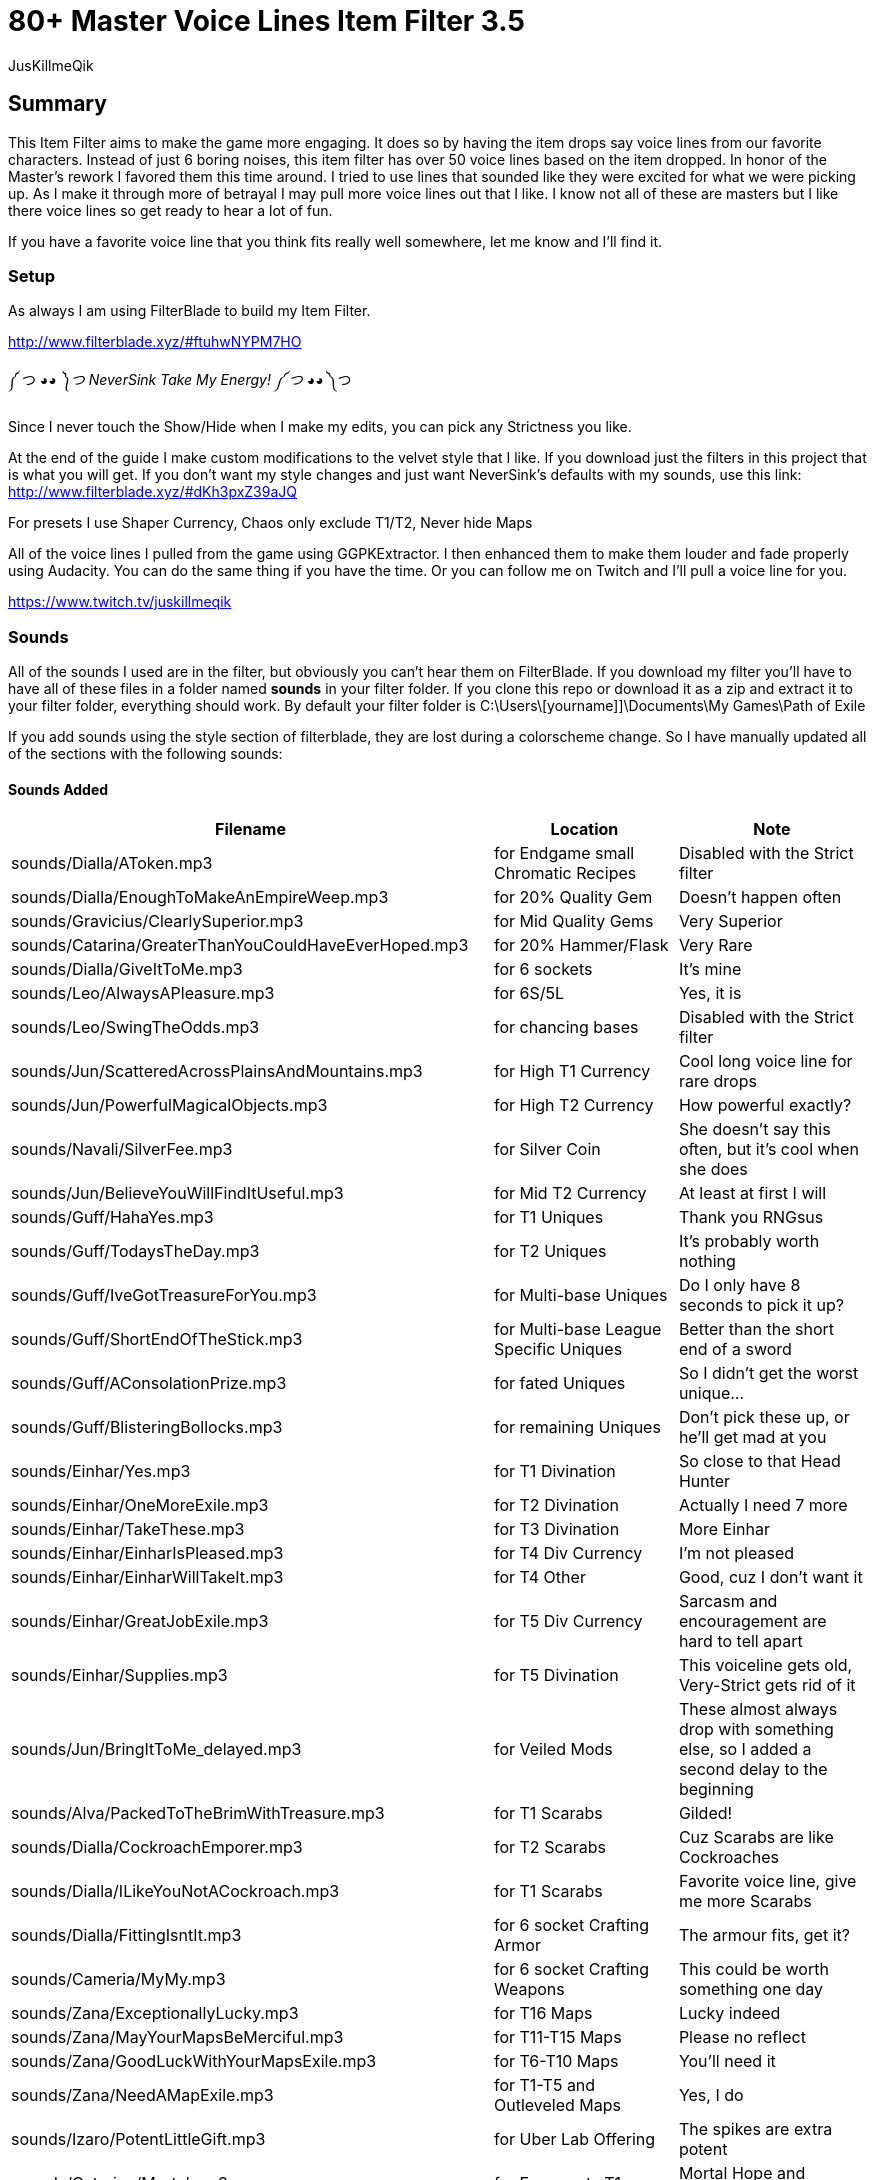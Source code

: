 80+ Master Voice Lines Item Filter 3.5
======================================
:Author:    JusKillmeQik
:Date:      12/16/18
:Revision:  3.1

Summary
-------

This Item Filter aims to make the game more engaging.
It does so by having the item drops say voice lines from our favorite characters.
Instead of just 6 boring noises, this item filter has over 50 voice lines based on the item dropped.
In honor of the Master's rework I favored them this time around.
I tried to use lines that sounded like they were excited for what we were picking up.
As I make it through more of betrayal I may pull more voice lines out that I like.
I know not all of these are masters but I like there voice lines so get ready to hear a lot of fun.

If you have a favorite voice line that you think fits really well somewhere, let me know and I'll find it.

Setup
~~~~~

As always I am using FilterBlade to build my Item Filter.

http://www.filterblade.xyz/#ftuhwNYPM7HO

༼ つ ◕_◕ ༽つ NeverSink Take My Energy! ༼ つ ◕_◕ ༽つ

Since I never touch the Show/Hide when I make my edits, you can pick any Strictness you like.

At the end of the guide I make custom modifications to the velvet style that I like.
If you download just the filters in this project that is what you will get.
If you don't want my style changes and just want NeverSink's defaults with my sounds, use this link:
http://www.filterblade.xyz/#dKh3pxZ39aJQ

For presets I use Shaper Currency, Chaos only exclude T1/T2, Never hide Maps

All of the voice lines I pulled from the game using GGPKExtractor.
I then enhanced them to make them louder and fade properly using Audacity.
You can do the same thing if you have the time.
Or you can follow me on Twitch and I'll pull a voice line for you.

https://www.twitch.tv/juskillmeqik

Sounds
~~~~~~

All of the sounds I used are in the filter, but obviously you can't hear them on FilterBlade.
If you download my filter you'll have to have all of these files in a folder named *sounds* in your filter folder.
If you clone this repo or download it as a zip and extract it to your filter folder, everything should work.
By default your filter folder is C:\Users\[yourname]]\Documents\My Games\Path of Exile

If you add sounds using the style section of filterblade, they are lost during a colorscheme change.
So I have manually updated all of the sections with the following sounds:

Sounds Added
^^^^^^^^^^^^

[grid="rows,cols",format="csv"]
[options="header",cols="<,^,>"]
|========================================================================================================
Filename, Location, Note
sounds/Dialla/AToken.mp3, for Endgame small Chromatic Recipes, "Disabled with the Strict filter"
sounds/Dialla/EnoughToMakeAnEmpireWeep.mp3, for 20% Quality Gem, "Doesn't happen often"
sounds/Gravicius/ClearlySuperior.mp3, for Mid Quality Gems, "Very Superior"
sounds/Catarina/GreaterThanYouCouldHaveEverHoped.mp3, for 20% Hammer/Flask, "Very Rare"
sounds/Dialla/GiveItToMe.mp3, for 6 sockets, "It's mine"
sounds/Leo/AlwaysAPleasure.mp3, for 6S/5L, "Yes, it is"
sounds/Leo/SwingTheOdds.mp3, for chancing bases, "Disabled with the Strict filter"
sounds/Jun/ScatteredAcrossPlainsAndMountains.mp3, for High T1 Currency, "Cool long voice line for rare drops"
sounds/Jun/PowerfulMagicalObjects.mp3, for High T2 Currency, "How powerful exactly?"
sounds/Navali/SilverFee.mp3, for Silver Coin, "She doesn't say this often, but it's cool when she does"
sounds/Jun/BelieveYouWillFindItUseful.mp3, for Mid T2 Currency, "At least at first I will"
sounds/Guff/HahaYes.mp3, for T1 Uniques, "Thank you RNGsus"
sounds/Guff/TodaysTheDay.mp3, for T2 Uniques, "It's probably worth nothing"
sounds/Guff/IveGotTreasureForYou.mp3, for Multi-base Uniques, "Do I only have 8 seconds to pick it up?"
sounds/Guff/ShortEndOfTheStick.mp3, for Multi-base League Specific Uniques, "Better than the short end of a sword"
sounds/Guff/AConsolationPrize.mp3, for fated Uniques, "So I didn't get the worst unique..."
sounds/Guff/BlisteringBollocks.mp3, for remaining Uniques, "Don't pick these up, or he'll get mad at you"
sounds/Einhar/Yes.mp3, for T1 Divination, "So close to that Head Hunter"
sounds/Einhar/OneMoreExile.mp3, for T2 Divination, "Actually I need 7 more"
sounds/Einhar/TakeThese.mp3, for T3 Divination, "More Einhar"
sounds/Einhar/EinharIsPleased.mp3, for T4 Div Currency, "I'm not pleased"
sounds/Einhar/EinharWillTakeIt.mp3, for T4 Other, "Good, cuz I don't want it"
sounds/Einhar/GreatJobExile.mp3, for T5 Div Currency, "Sarcasm and encouragement are hard to tell apart"
sounds/Einhar/Supplies.mp3, for T5 Divination, "This voiceline gets old, Very-Strict gets rid of it"
sounds/Jun/BringItToMe_delayed.mp3, for Veiled Mods, "These almost always drop with something else, so I added a second delay to the beginning"
sounds/Alva/PackedToTheBrimWithTreasure.mp3, for T1 Scarabs, "Gilded!"
sounds/Dialla/CockroachEmporer.mp3, for T2 Scarabs, "Cuz Scarabs are like Cockroaches"
sounds/Dialla/ILikeYouNotACockroach.mp3, for T1 Scarabs, "Favorite voice line, give me more Scarabs"
sounds/Dialla/FittingIsntIt.mp3, for 6 socket Crafting Armor, "The armour fits, get it?"
sounds/Cameria/MyMy.mp3, for 6 socket Crafting Weapons, "This could be worth something one day"
sounds/Zana/ExceptionallyLucky.mp3, for T16 Maps, "Lucky indeed"
sounds/Zana/MayYourMapsBeMerciful.mp3, for T11-T15 Maps, "Please no reflect"
sounds/Zana/GoodLuckWithYourMapsExile.mp3, for T6-T10 Maps, "You'll need it"
sounds/Zana/NeedAMapExile.mp3, for T1-T5 and Outleveled Maps, "Yes, I do"
sounds/Izaro/PotentLittleGift.mp3, for Uber Lab Offering, "The spikes are extra potent"
sounds/Catarina/Mortal.mp3, for Fragments T1, "Mortal Hope and Ignorance"
sounds/Catarina/ComeChild.mp3, for Fragments T2, "Come face the beasts"
sounds/Catarina/ARelicOfThePast.mp3, for Fragments T3, "Cuz they are old gods"
sounds/Catarina/DarknessSwarms.mp3, for Fragments Remaining, "Just a great voice line"
sounds/Gravicius/WitnessGodsChosen.mp3, for Unique Maps T1, "Went with a God theme"
sounds/Gravicius/ThingOfGod.mp3, for Unique Maps T2, "Couldn't find a good Elreon voice line"
sounds/Alva/ThankTheGods.mp3, for Unique Maps T3, "She's back so she gets a cool voice line"
sounds/Zana/ExceptionallyLucky.mp3, for Atlas Exclusive T1 86, "Lucky indeed"
sounds/Jun/GreatWorkExile.mp3, for Atlas Exclusive T1-T2 86, "It takes great work to get here"
sounds/Jun/SeekItOut.mp3, for Atlas Exclusive T2 84-T2 Rare, "Jun theme since we've spent the whole game listening to her"
sounds/Jun/OverHere.mp3, for Atlas Exclusive T3 86-T3 86 Rare, "Listen to Jun, she's new"
sounds/Sin/IGiveItToYouFreely.mp3, for End Game Rare Jewels, "I earned it"
sounds/Niko/Impressive.mp3, for White socket 1H 3X, "Tic-Tac-Toe 3 in a row"
sounds/Haku/AWelcomedSight.mp3, for T1 Accessories, "Give me more rare rings please"
sounds/Haku/TalaMoana.mp3, for T2 Accessories, "Hakuna matata, warrior, What's with all the belts?"
sounds/Zana/ExceptionallyLucky.mp3, for Shaper/Elder T0-T1, "Lucky indeed"
sounds/Shaper/Behold.mp3, for Shaper T2, "What am I holding?"
sounds/Zana/DecayIsSeepingThrough.mp3, for Elder T2, "Because decay is the Elder's true master, look it up"
sounds/Niko/YouveDoneItNowExileYouveReallyDoneItNow.mp3, for Reliquary Keys and T1 Resonators and Fossils, "What did I do?"
sounds/Niko/TellMeWhatDoYouThinkIsWorthMore.mp3, Delve Mods, "Veiled mods are probably worth more"
sounds/Niko/ThisIsGoodStuff.mp3, for T2 Resonators, "Master themed loot"
sounds/Niko/StayInTheLight.mp3, for T3 Resonators/T4 Fossils, "Not worth picking up, stay in the light"
sounds/Niko/GoodFindExile.mp3, for T2 Fossils, "Good enough"
sounds/Niko/Hello.mp3, for T3 Fossils, "What do we have here?"
sounds/Izaro/YouAreWorthy.mp3, for Stygian Vises 86, "Izaro has a good dark voice for Abyss gear"
sounds/Haku/HangYourHeadOnMyBelt.mp3, for Stygian Vises, "Cuz it's a belt"
sounds/Shaper/GazeIntoTheAbyss.mp3, for Abyss Jewels, "Or let them gaze at you"
sounds/Izaro/DarkInfluences.mp3, for Splinters, "This sounds so cool over and over when you open a breach"
sounds/Jun/Blessings.mp3, for Blessings, "This should be obvious"
sounds/Alva/ManyTreasures.mp3, for Stone of Passage, "Right through this door I can't find"
sounds/Alva/YourMyFavoritePerson.mp3, for T1 Vials, "An exciting Alva line"
sounds/Alva/FillYourPockets.mp3, for T2 Vials, "Master themed loot"
sounds/Alva/InvaluableArtifacts.mp3, Incursion Mods, "Of course"
sounds/Alva/LookAtThis.mp3, for Incursion Maps, "Now down at your keyboard, now back at the map"
sounds/Aisling/Satisfying.mp3, for T1-2 Essences, "And lucrative"
sounds/Aisling/TakeThemTheyreYours.mp3, for T3 Essences, "Why else did you release them?"
sounds/Navali/EssenceOfTheYoung.mp3, for T4-5 Essences, "You can't miss these, but here's a sound"
sounds/Guff/AllThatGlittersIsGold.mp3, Harbinger Currency, "Don't go to the beachhead unless you want a lot of glitter"
sounds/Hillock/IFeelHappy.mp3, Warband items, "I'm happy for you Hillock"
sounds/Tora/SuccessfullHunt.mp3, Bestiary Mods, "I want Einhar to always be DIV cards and Tora hunts too so it works"
sounds/Dialla/EveryNowAndThen.mp3, for Leveling small Chromatic Recipes, "This goes away with the Strict filter"
sounds/Sin/ThatWhichYouNeed.mp3, for 4 Linked Rare gear, "I only need this for a little while"
sounds/Zana/Look.mp3, for 4 Linked gear regular, "Worth looking but not stopping"
sounds/Haku/TakeYourPrizeAndGo.mp3, for Utility Flasks, "Or don't"
sounds/Haku/GoodToSeeYou.mp3, for Leveling Rare Accessories, "I Wish I could say the same"
sounds/Cameria/SaveSomeForMe.mp3, for Identified Magic Weapons, "Cameria was 6L weapons earlier so it fit here"
sounds/Catarina/WeHopeAndWishForMore.mp3, for Identified Magic Armour, "I wanted to use long lines here since this won't happen often"
sounds/Gravicius/AllowMeToAidYou.mp3, for Identified Magic Accessories, "Helping or hurting?"
sounds/Hillock/FoundYou.mp3, for Identified Rares, "I just wanted more Hillock"
sounds/Zana/ExceptionallyLucky.mp3, for Valuable 6L Armour, "I don't have this luck"
sounds/Jun/OverHere.mp3, for Valuable 6L and 5L Uniques, "Probably worth picking up"
sounds/Leo/AlwaysAPleasure.mp3, for 5L items, "Why do you hit so hard Leo?"
sounds/Catarina/HowDoISayThaumaturgy.mp3, for max level or T1 Gems, "Bloopers don't happen often"
sounds/Zana/ExceptionallyLucky.mp3, for Top Gems, "So much work"
sounds/Izaro/Ohh.mp3, for Labyrinth items, "Such a good voice line"
sounds/Catarina/AWaste.mp3, for Random Quest items, "A waste of space in my inventory"
Normal 21 Orb of immense power, for Shaper Orb, "Don't know why that's not set by default"
sounds/Zana/ExceptionallyLucky.mp3, for Tabula, "Free leveling"
sounds/Einhar/GreatJobExile.mp3, for Wolf's Shadow, "Same as Div Currency earlier"
sounds/Zana/ExceptionallyLucky.mp3, for Fishing Rod, "I heard someone say fish the other day and then forgot who it was"
sounds/Guff/ComeBackForMore.mp3, for Loreweaver rings, "Since most Uniques are shit, this seemed important to separate"
|========================================================================================================

Modifications
~~~~~~~~~~~~~
These modifications are what I use to make it easier to see what I want to pick up.
If you don't want to use them, just download the plain sound filter you want from this link:
http://www.filterblade.xyz/#dKh3pxZ39aJQ

Added icons to some things that make noise
^^^^^^^^^^^^^^^^^^^^^^^^^^^^^^^^^^^^^^^^^^

.It was annoying hearing a cool voice line and then not being able to find what dropped so I added icons to the map anywhere I added a sound that didn't have one:
* Small Chromatic Recipe
* 20% Hammer/Flask
* Chancing Bases
* Silver Coin / T2 Currency
* Low Tier Div Cards
* Outleveled Maps
* White sockets
* Accessories
* 4 Link Gear
* Utility Flasks
* Loreweave Rings

I also made the icon a circle instead of a star for remaining (worthless) unique items.

And I made the veiled mods light beam permanent.

If you would like just these changes here is the link:
http://www.filterblade.xyz/#RRzoNesPwqW4

Advanced Changes
^^^^^^^^^^^^^^^^
.In order to make things easier to click, I set these items to max size:
* All Currency
* Div T5
* White Sockets
* Chaos Recipe Rares
* Essences
* Harbinger Currency

In Advanced->Quick Functions, I set End Game Threshold to 60 so the Rings for Chaos recipe show up sooner.

Again if you would like just these changes:
http://www.filterblade.xyz/#Ae6gWTo4c2Q8

Functional Changes
^^^^^^^^^^^^^^^^^^
.I make a few functional changes to keep my screen clear
* Endgame Utility Flasks - Rarity = Magic
* Default Item Progression - Links > 2
* Flask Progression - Rarity > Normal
* Finetune: Disable things you are uninterested in like quivers (for you, I changed nothing)

Again if you would like just these changes:
http://www.filterblade.xyz/#0pQnrF9xjYer

Color Changes
^^^^^^^^^^^^^
I have set up the filter in such a way that you can change the colors to anything you want.
Changes in this section will stick around however if you change colors, so be aware of that.
I like Velvet so I start with that, then I set the style->Background Color->Rare T1 to rgb(0, 20, 40)

I set the Scroll of Wisdom and Portal Scroll to have the same TX as BD.

I set the Offering to the Goddess to have BG rgb(30, 200, 115)

I set the Divine Vessel to have BG rgb(30, 200, 200)

.I have my own Chaos recipe colors that help me sort a little easier when I only have some enabled
* Helm    - TX, BD - rgb(0, 255, 0)
* Gloves  - TX, BD - rgb(0, 255, 255)
* Boots   - TX, BD - rgb(255, 0, 235)
* Armour  - TX, BD - rgb(255, 255, 255)
* Weapons - TX, BD - rgb(255, 0, 0)

I then set the background of all of them to chaos gold rgba(255, 190, 0, 0.8)

I set the Endgame T1/T2 Accessories TX to chaos gold as well so I know which ones work in the Chaos Recipe rgba(255, 190, 0, 0.8)

The T3 Shaper and Elder gear cannot be hidden, so I make the small gear size 30 and the rest size 18.
I also lower the transparency to .5

Again if you would like just these changes:
http://www.filterblade.xyz/#eJOSvjZWCKRP

Finishing Touches
^^^^^^^^^^^^^^^^^
The only thing left to do is sort by current Economy Data for Uniques and Div cards.
For Uniques I sort by highest value with T0 at 10c and T1 at 5c and then move all purple items out of Tier 0 and into Tier 1.
I changed T1's TX color to be black so it would be different than multi-bases so I can tell the difference between my sorted multi-bases and default multi-bases.
Then after I download the filter, I move the multi-base Uniques section to the top of the Uniques list in the filter file.
This means if NeverSink already flagged it as a multi-base it will highlight properly.
Multi-bases he didn't know about will just have a high tier highlight for now.
Dear NeverSink, please auto sort multi-bases into 0.5 and 1.5 tiers.

You can do this yourself, or just download the filter as-is from this project to get it and re-sort at your own peril.
